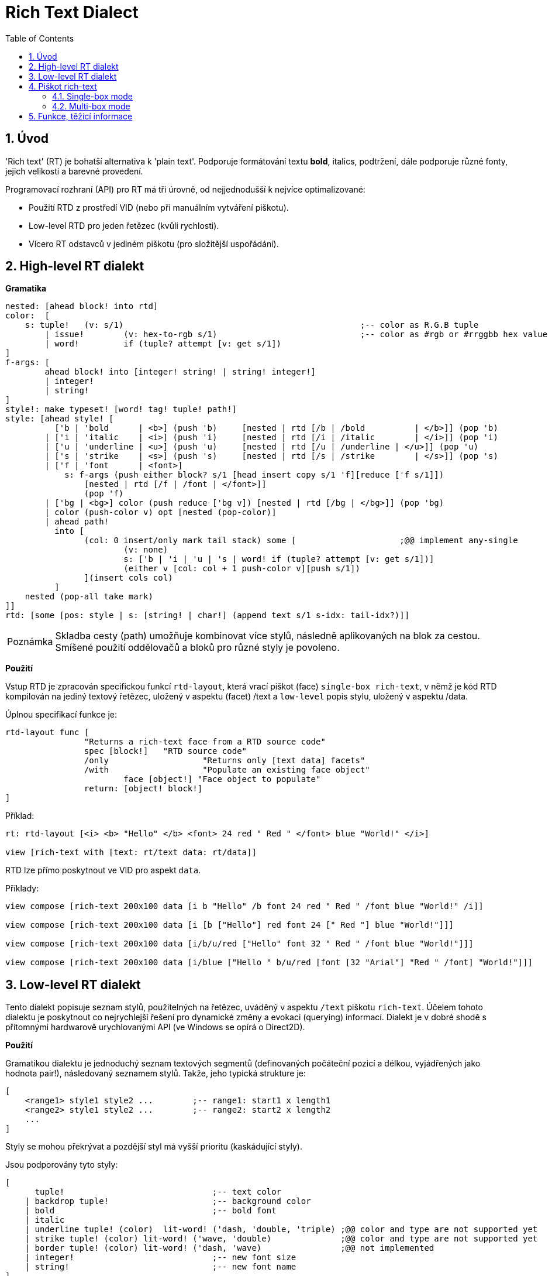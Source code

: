 = Rich Text Dialect
:imagesdir: ../images
:toc:
:toclevels: 3
:numbered:

== Úvod

'Rich text' (RT) je bohatší alternativa k 'plain text'. Podporuje formátování textu *bold*, italics, [underline]#podtržení#, dále podporuje různé fonty, jejich velikosti a barevné provedení.

Programovací rozhraní (API) pro RT má tři úrovně, od nejjednodušší k nejvíce optimalizované:

* Použití RTD z prostředí VID (nebo při manuálním vytváření piškotu).
* Low-level RTD pro jeden řetězec (kvůli rychlosti).
* Vícero RT odstavců v jediném piškotu (pro složitější uspořádání).


== High-level RT dialekt

*Gramatika* 

```red
nested: [ahead block! into rtd]
color:  [
    s: tuple!	(v: s/1)						;-- color as R.G.B tuple
	| issue!	(v: hex-to-rgb s/1)				;-- color as #rgb or #rrggbb hex value
	| word! 	if (tuple? attempt [v: get s/1])
]
f-args: [
	ahead block! into [integer! string! | string! integer!]
	| integer!
	| string!
]
style!: make typeset! [word! tag! tuple! path!]
style: [ahead style! [
	  ['b | 'bold      | <b>] (push 'b)	[nested | rtd [/b | /bold 	   | </b>]] (pop 'b)
	| ['i | 'italic    | <i>] (push 'i)	[nested | rtd [/i | /italic	   | </i>]] (pop 'i)
	| ['u | 'underline | <u>] (push 'u)	[nested | rtd [/u | /underline | </u>]] (pop 'u)
	| ['s | 'strike    | <s>] (push 's)	[nested | rtd [/s | /strike	   | </s>]] (pop 's)
	| ['f | 'font      | <font>]
	    s: f-args (push either block? s/1 [head insert copy s/1 'f][reduce ['f s/1]]) 
		[nested | rtd [/f | /font | </font>]]
		(pop 'f)
	| ['bg | <bg>] color (push reduce ['bg v]) [nested | rtd [/bg | </bg>]] (pop 'bg)
	| color (push-color v) opt [nested (pop-color)]
	| ahead path!
	  into [
		(col: 0 insert/only mark tail stack) some [			;@@ implement any-single
			(v: none)
			s: ['b | 'i | 'u | 's | word! if (tuple? attempt [v: get s/1])]
			(either v [col: col + 1 push-color v][push s/1])
		](insert cols col)
	  ]
    nested (pop-all take mark)
]]
rtd: [some [pos: style | s: [string! | char!] (append text s/1 s-idx: tail-idx?)]]
```

[NOTE, caption=Poznámka]
====
Skladba cesty (path) umožňuje kombinovat více stylů, následně aplikovaných na blok za cestou.
Smíšené použití oddělovačů a bloků pro různé styly je povoleno.
====

*Použití*

Vstup RTD je zpracován specifickou funkcí `rtd-layout`, která vrací piškot (face) `single-box rich-text`, v němž je kód RTD kompilován na jediný textový řetězec, uložený v aspektu (facet) /text a `low-level` popis stylu, uložený v aspektu /data.

Úplnou specifikací funkce je:

```red
rtd-layout func [
		"Returns a rich-text face from a RTD source code"
		spec [block!]	"RTD source code"
		/only			"Returns only [text data] facets"
		/with			"Populate an existing face object"
			face [object!] "Face object to populate"
		return: [object! block!]
]
```

Příklad:

```red
rt: rtd-layout [<i> <b> "Hello" </b> <font> 24 red " Red " </font> blue "World!" </i>]

view [rich-text with [text: rt/text data: rt/data]]
```

RTD lze přímo poskytnout ve VID pro aspekt `data`.

Příklady:

```red
view compose [rich-text 200x100 data [i b "Hello" /b font 24 red " Red " /font blue "World!" /i]]

view compose [rich-text 200x100 data [i [b ["Hello"] red font 24 [" Red "] blue "World!"]]]

view compose [rich-text 200x100 data [i/b/u/red ["Hello" font 32 " Red " /font blue "World!"]]]

view compose [rich-text 200x100 data [i/blue ["Hello " b/u/red [font [32 "Arial"] "Red " /font] "World!"]]]
```

== Low-level RT dialekt

Tento dialekt popisuje seznam stylů, použitelných na řetězec, uváděný v aspektu `/text` piškotu `rich-text`. Účelem tohoto dialektu je poskytnout co nejrychlejší řešení pro dynamické změny a evokaci (querying) informací. Dialekt je v dobré shodě s přítomnými hardwarově urychlovanými API (ve Windows se opírá o Direct2D).

*Použití*

Gramatikou dialektu je jednoduchý seznam textových segmentů (definovaných počáteční pozicí a délkou, vyjádřených jako hodnota pair!), následovaný seznamem stylů. Takže, jeho typická strukture je:

```red
[
    <range1> style1 style2 ...        ;-- range1: start1 x length1
    <range2> style1 style2 ...        ;-- range2: start2 x length2
    ...
]
```

Styly se mohou překrývat a pozdější styl má vyšší prioritu (kaskádující styly).

Jsou podporovány tyto styly:

```red
[
      tuple!                              ;-- text color
    | backdrop tuple!                     ;-- background color
    | bold                                ;-- bold font
    | italic
    | underline tuple! (color)  lit-word! ('dash, 'double, 'triple) ;@@ color and type are not supported yet
    | strike tuple! (color) lit-word! ('wave, 'double)              ;@@ color and type are not supported yet
    | border tuple! (color) lit-word! ('dash, 'wave)                ;@@ not implemented
    | integer!                            ;-- new font size
    | string!                             ;-- new font name
]
```
[NOTE, caption=Poznámka]
====
Barva textu nemá následovat bezprostředně za dekorátorem `strike` nebo `underline`. Modifikace barvy a typu za uvedenými pokyny by se vztahovala na úpravu čáry a nikoli textu. Poněvadž tyto dekorátory nejsou ještě zavedeny, nemá určení barvy nebo typu za těmto klíčovými slovy žádný účinek.
====

== Piškot rich-text

Nový nativní piškot (face) *rich-text* podporuje vlastnosti bohatého textu s hardwarovým urychlením. Tento piškot má dva režimy zobrazení bohatého textu.

=== Single-box mode

Pro zobrazení bohatého textu je použita celá plocha piškotu, počínajíc v levém horním rohu s použitím následujících aspektů (facets):

* /data (block!): blok low-level instrukcí, jež mají být použity v aspektu text.
* /text (string!): textový řetězec, zobrazený s použitím instrukcí v aspektu /data.

Případně použitý aspekt `draw` bude vykreslený nad zobrazením rich textu.

Příklady:

```red
view [
    rich-text with [
        text: "Hello Red World!" 
        data: [1x17 0.0.255 italic 7x3 255.0.0 bold 24 underline]
    ]
]
view [
    rich-text "Hello Red World!" 
    with [data: [1x17 0.0.255 italic 7x3 255.0.0 bold 24 underline]]
]
```

=== Multi-box mode

V tomto režimu lze uvnitř téhož RT piškotu zobrazit libovolné množstí RT oblastí. Za tím účelem je v dialektu Draw každá RT oblast označena klíčovým slovem.

Specifické aspekty (facets):

* /draw (block!): blok textových instrukcí, případně proložených regulerními instrukcemi Draw.
* /text (none!): pro umožnění tohoto režimu musí tento aspekt nastaven na `none`.

*Rozšíření Draw*

```
text <pos> <text>

<pos>  : hodnota typu pair!, udávající levý horní roh textového boxu
<text> : řetězec nebo piškot rich-text s RT popisem v jediném boxu
```

Příklad:

```red
view compose/deep [
    rich-text 200x200 draw [
        text 10x10 (rt1: rtd-layout ["Some^/" b "text^/" /b "here"] rt1/size: 50x80 rt1)
        text 100x90 (rt2: rtd-layout [red "Other^/" b "text^/" /b "there"] rt1/size: 50x80 rt2)
        pen gold box 90x80 160x180
    ]
]
```

== Funkce, těžící informace

Pro získávání informací o obsahu RT piškotu jsou k disposici následující funkce. Tyto funkce se použijí k usnadnění:

* navigace kurzoru
* hit testing

Z implicitního kontextu `system/words`:

```red
caret-to-offset: function [
    "Given a text position, returns the corresponding coordinate relative to the top-left of the layout box"
    face    [object!]
    pos     [integer!]
    return: [pair!]
]

offset-to-caret: function [
    "Given a coordinate, returns the corresponding text position"
    face    [object!]
    pt      [pair!]
    return: [integer!]
]
    
size-text: function [
    "Returns the area size of the text in a face" 
    face [object!]
    /with                   ;-- unused for rich-text
        text [string!]
    return: [pair! none!]
]
```

Z rich-text kontextu:

```red
line-height?: function [
    "Given a text position, returns the corresponding line's height"
    face    [object!]
    pos     [integer!]
    return: [integer!]
]

line-count?: function [
    "number of lines (> 1 if line wrapped)"
    face    [object!]
    return: [integer!]
]
```

Příklady:

```red
view [
	rich-text data [font 16 "Select some text with your mouse" /font] 
	on-down [
		bkg: reduce [ ; Background for selected text
			as-pair caret: offset-to-caret face event/offset 0 
			'backdrop sky
		] 
		either 2 = length? face/data [ ; On first selection
			pos: tail face/data 
			append face/data bkg
		][ ; Changing starting pos on subsequent selections
			change pos bkg/1
		]
	] all-over 
	on-over [
		if event/down? [ ; On dragging change only length
			pos/1/2: (offset-to-caret face event/offset) - caret
		]
	]
]
```

```red
view compose/deep [
    rich-text draw [
        text 10x10 (rt: rtd-layout [i/blue ["Hello " red/b [font 24 "Red " /font] "World!"]]) 
        line-width 5 pen gold 
        line ; Let's draw line under words using a pair of above helper functions
			(as-pair 10 h: 10 + rich-text/line-height? rt 1) ; Starting-point y -> 10 + line-height
			(as-pair 10 + pick size-text rt 1 h) ; End-point x -> 10 + length-of-text-size 
    ]
]
```